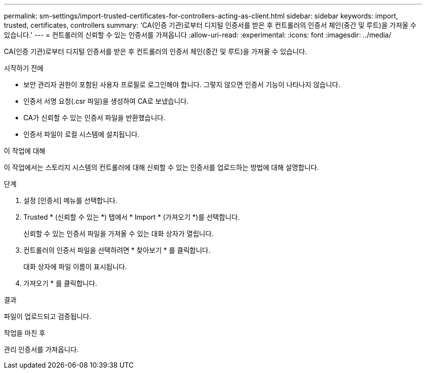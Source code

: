 ---
permalink: sm-settings/import-trusted-certificates-for-controllers-acting-as-client.html 
sidebar: sidebar 
keywords: import, trusted, certificates, controllers 
summary: 'CA(인증 기관)로부터 디지털 인증서를 받은 후 컨트롤러의 인증서 체인(중간 및 루트)을 가져올 수 있습니다.' 
---
= 컨트롤러의 신뢰할 수 있는 인증서를 가져옵니다
:allow-uri-read: 
:experimental: 
:icons: font
:imagesdir: ../media/


[role="lead"]
CA(인증 기관)로부터 디지털 인증서를 받은 후 컨트롤러의 인증서 체인(중간 및 루트)을 가져올 수 있습니다.

.시작하기 전에
* 보안 관리자 권한이 포함된 사용자 프로필로 로그인해야 합니다. 그렇지 않으면 인증서 기능이 나타나지 않습니다.
* 인증서 서명 요청(.csr 파일)을 생성하여 CA로 보냈습니다.
* CA가 신뢰할 수 있는 인증서 파일을 반환했습니다.
* 인증서 파일이 로컬 시스템에 설치됩니다.


.이 작업에 대해
이 작업에서는 스토리지 시스템의 컨트롤러에 대해 신뢰할 수 있는 인증서를 업로드하는 방법에 대해 설명합니다.

.단계
. 설정 [인증서] 메뉴를 선택합니다.
. Trusted * (신뢰할 수 있는 *) 탭에서 * Import * (가져오기 *)를 선택합니다.
+
신뢰할 수 있는 인증서 파일을 가져올 수 있는 대화 상자가 열립니다.

. 컨트롤러의 인증서 파일을 선택하려면 * 찾아보기 * 를 클릭합니다.
+
대화 상자에 파일 이름이 표시됩니다.

. 가져오기 * 를 클릭합니다.


.결과
파일이 업로드되고 검증됩니다.

.작업을 마친 후
관리 인증서를 가져옵니다.

